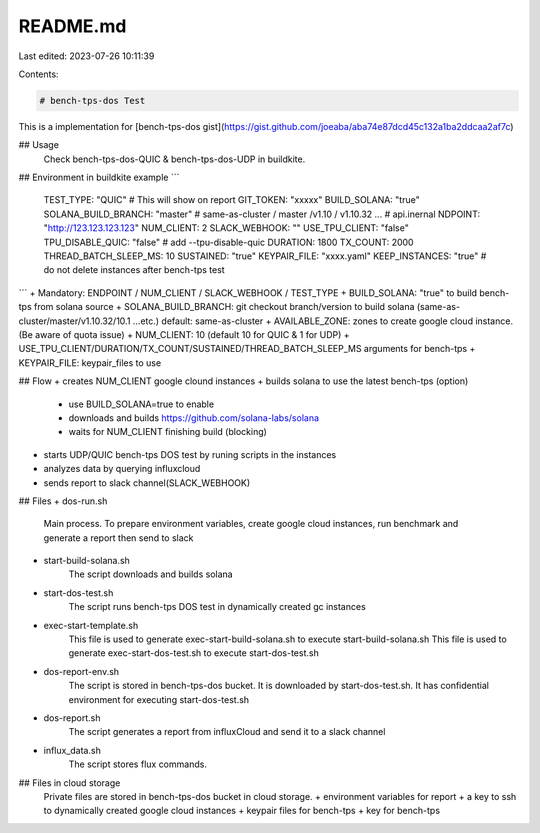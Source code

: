 README.md
=========

Last edited: 2023-07-26 10:11:39

Contents:

.. code-block:: md

    # bench-tps-dos Test 
This is a implementation for
[bench-tps-dos gist](https://gist.github.com/joeaba/aba74e87dcd45c132a1ba2ddcaa2af7c)

## Usage
    Check  bench-tps-dos-QUIC & bench-tps-dos-UDP in buildkite.

## Environment in buildkite example
```
  TEST_TYPE: "QUIC"         # This will show on report
  GIT_TOKEN: "xxxxx"     
  BUILD_SOLANA: "true"
  SOLANA_BUILD_BRANCH: "master"  # same-as-cluster / master /v1.10 / v1.10.32 ...
  # api.inernal
  NDPOINT: "http://123.123.123.123"
  NUM_CLIENT: 2
  SLACK_WEBHOOK: ""
  USE_TPU_CLIENT: "false"
  TPU_DISABLE_QUIC: "false" # add --tpu-disable-quic
  DURATION: 1800
  TX_COUNT: 2000
  THREAD_BATCH_SLEEP_MS: 10
  SUSTAINED: "true"
  KEYPAIR_FILE: "xxxx.yaml"
  KEEP_INSTANCES: "true"  # do not delete instances after bench-tps test
```
+ Mandatory: ENDPOINT / NUM_CLIENT / SLACK_WEBHOOK / TEST_TYPE
+ BUILD_SOLANA: "true" to build bench-tps from solana source
+ SOLANA_BUILD_BRANCH: git checkout branch/version to build solana (same-as-cluster/master/v1.10.32/10.1 ...etc.) default: same-as-cluster
+ AVAILABLE_ZONE: zones to create google cloud instance. (Be aware of quota issue)
+ NUM_CLIENT: 10 (default 10 for QUIC & 1 for UDP)
+ USE_TPU_CLIENT/DURATION/TX_COUNT/SUSTAINED/THREAD_BATCH_SLEEP_MS arguments for bench-tps
+ KEYPAIR_FILE: keypair_files to use

## Flow
+ creates NUM_CLIENT google clound instances 
+ builds solana to use the latest bench-tps (option)
    + use BUILD_SOLANA=true to enable
    + downloads and builds https://github.com/solana-labs/solana
    + waits for NUM_CLIENT finishing build (blocking)
+ starts UDP/QUIC bench-tps DOS test by runing scripts in the instances
+ analyzes data by querying influxcloud
+ sends report to slack channel(SLACK_WEBHOOK)

## Files
+ dos-run.sh 
    Main process. To prepare environment variables, create google cloud instances, run benchmark and generate a report then send to slack
+ start-build-solana.sh
    The script downloads and builds solana 
+ start-dos-test.sh
    The script runs bench-tps DOS test in dynamically created gc instances
+ exec-start-template.sh 
    This file is used to generate exec-start-build-solana.sh to execute start-build-solana.sh 
    This file is used to generate exec-start-dos-test.sh to execute start-dos-test.sh 
+ dos-report-env.sh 
    The script is stored in bench-tps-dos bucket. It is downloaded by start-dos-test.sh. It has confidential environment for executing start-dos-test.sh
+ dos-report.sh
    The script generates a report from influxCloud and send it to a slack channel
+ influx_data.sh
    The script stores flux commands.

## Files in cloud storage
    Private files are stored in bench-tps-dos bucket in cloud storage.
    + environment variables for report
    + a key to ssh to dynamically created google cloud instances
    + keypair files for bench-tps
    + key for bench-tps




